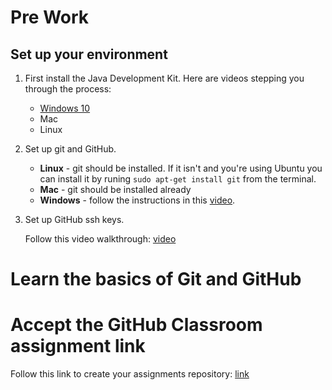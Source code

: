 * Pre Work

** Set up your environment

1. First install the Java Development Kit. Here are videos stepping
   you through the process:

   - [[https://youtu.be/l6AQNTqSDS8][Windows 10]]
   - Mac
   - Linux

2. Set up git and GitHub. 
   - *Linux* - git should be installed. If it isn't and you're using
     Ubuntu you can install it by runing ~sudo apt-get install git~
     from the terminal.
   - *Mac* - git should be installed already 
   - *Windows*  - follow the instructions in this [[https://youtu.be/chKaJBJYlAE][video]]. 

3. Set up GitHub ssh keys.

   Follow this video walkthrough: [[https://youtu.be/AUFFudCXo0M][video]]

* Learn the basics of Git and GitHub

* Accept the GitHub Classroom assignment link

Follow this link to create your assignments repository: [[https://classroom.github.com/a/1ubYcbCS][link]]
